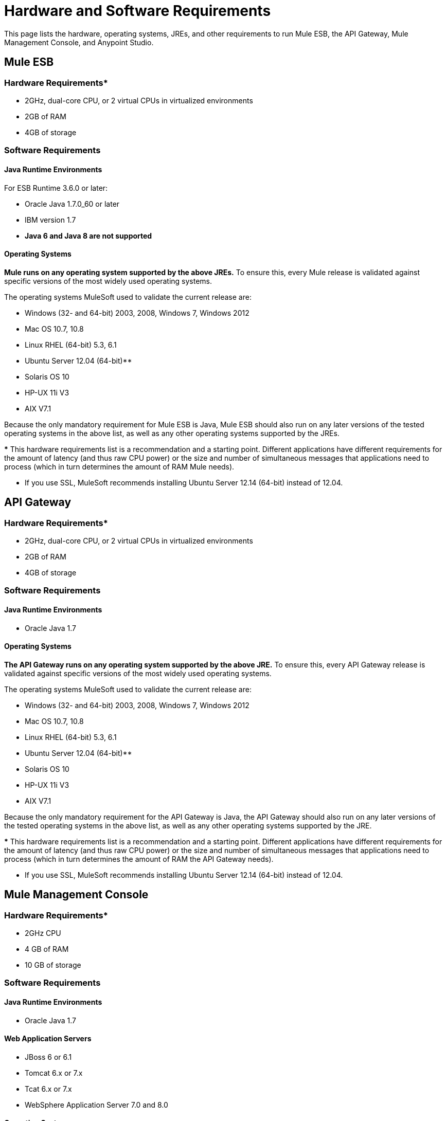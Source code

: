 = Hardware and Software Requirements

This page lists the hardware, operating systems, JREs, and other requirements to run Mule ESB, the API Gateway, Mule Management Console, and Anypoint Studio.

== Mule ESB

=== *Hardware Requirements**
* 2GHz, dual-core CPU, or 2 virtual CPUs in virtualized environments
* 2GB of RAM
* 4GB of storage

=== *Software Requirements*

==== *Java Runtime Environments*

For ESB Runtime 3.6.0 or later: +

* Oracle Java 1.7.0_60 or later
* IBM version 1.7
* *Java 6 and Java 8 are not supported*

==== *Operating Systems*

**Mule runs on any operating system supported by the above JREs.** To ensure this, every Mule release is validated against specific versions of the most widely used operating systems. 

The operating systems MuleSoft used to validate the current release are:

* Windows (32- and 64-bit) 2003, 2008, Windows 7, Windows 2012
* Mac OS 10.7, 10.8
* Linux RHEL (64-bit) 5.3, 6.1
* Ubuntu Server 12.04 (64-bit)**
* Solaris OS 10
* HP-UX 11i V3
* AIX V7.1

Because the only mandatory requirement for Mule ESB is Java, Mule ESB should also run on any later versions of the tested operating systems in the above list, as well as any other operating systems supported by the JREs.

*** This hardware requirements list is a recommendation and a starting point. Different applications have different requirements for the amount of latency (and thus raw CPU power) or the size and number of simultaneous messages that applications need to process (which in turn determines the amount of RAM Mule needs). 

** If you use SSL, MuleSoft recommends installing Ubuntu Server 12.14 (64-bit) instead of 12.04.

== API Gateway

=== *Hardware Requirements**

* 2GHz, dual-core CPU, or 2 virtual CPUs in virtualized environments
* 2GB of RAM
* 4GB of storage

=== *Software Requirements*

==== *Java Runtime Environments*

* Oracle Java 1.7

==== *Operating Systems*

**The API Gateway runs on any operating system supported by the above JRE.** To ensure this, every API Gateway release is validated against specific versions of the most widely used operating systems. 

The operating systems MuleSoft used to validate the current release are:

* Windows (32- and 64-bit) 2003, 2008, Windows 7, Windows 2012
* Mac OS 10.7, 10.8
* Linux RHEL (64-bit) 5.3, 6.1
* Ubuntu Server 12.04 (64-bit)**
* Solaris OS 10
* HP-UX 11i V3
* AIX V7.1

Because the only mandatory requirement for the API Gateway is Java, the API Gateway should also run on any later versions of the tested operating systems in the above list, as well as any other operating systems supported by the JRE.

*** This hardware requirements list is a recommendation and a starting point. Different applications have different requirements for the amount of latency (and thus raw CPU power) or the size and number of simultaneous messages that applications need to process (which in turn determines the amount of RAM the API Gateway needs).

** If you use SSL, MuleSoft recommends installing Ubuntu Server 12.14 (64-bit) instead of 12.04.

== Mule Management Console

=== *Hardware Requirements**

* 2GHz CPU
* 4 GB of RAM
* 10 GB of storage

=== *Software Requirements*

==== *Java Runtime Environments*

* Oracle Java 1.7

==== *Web Application Servers*

* JBoss 6 or 6.1
* Tomcat 6.x or 7.x
* Tcat 6.x or 7.x
* WebSphere Application Server 7.0 and 8.0

==== *Operating Systems*

Mule Management Console will run on any operating system supported by one of the above web application servers.

==== *Browsers*

* Firefox (latest version)
* Chrome (latest version)
* Safari (latest version)
* Internet Explorer 9 or later

*** We strongly recommend running Mule Management Console on a separate server from the hardware that runs Mule ESB. 

[width="100%",cols="100%",]
|===
|*Compatible Databases for Persisting Data*
a|
* link:/documentation/display/current/Persisting+MMC+Data+to+Oracle[Oracle]
* link:/documentation/display/current/Persisting+MMC+Data+to+PostgreSQL[Postgres ]
* link:/documentation/display/current/Persisting+MMC+Data+to+MySQL[MySQL]
* link:/documentation/display/current/Persisting+MMC+Data+to+MS+SQL+Server[MS SQL Server]
|===

Mule Management Console should be run as a web application deployed on a web container such as JBoss or Tomcat, and NOT as a Mule application. We recommend configuring the web application server's memory areas with the following minimum sizes:

*  Heap: 2GB (3GB recommended) 
*  Permanent Generation: 512MB


== Anypoint Studio

=== *Hardware Requirements*

* 3GB of RAM
* 2GHz CPU
* 4GB free hard drive space

=== *Software Requirements*

==== *Java Runtime Environments*

* Oracle Java 1.7

==== *Operating Systems*

* Windows (32- and 64-bit) Windows 7, Windows 8
* Mac OS (32- or 64-bit) 
* Linux (32- or 64-bit) 

== Anypoint Studio as Eclipse Plug-in

=== *Hardware Requirements*

* 3GB of RAM
* 2GHz CPU
* 4GB free hard drive space

=== *Software Requirements*

==== *Eclipse*

* Eclipse 3.8 for Java Developers or Java EE Developers
* Spring Tool Suite (STS) versions that run on top of Eclipse 3.8

==== *Java Runtime Environments*

* Oracle Java 1.7

*Operating Systems*

* Windows (32- or 64-bit) Windows 7, Windows 8
* Mac OS (32- or 64-bit) 
* Linux (32- or 64-bit) 

Get more information about installing link:/documentation/display/current/Studio+in+Eclipse[Studio as an Eclipse plug-in].

== See Also

* Find out what platform software is link:/documentation/display/current/Compatibility[compatible] with the current version of Mule ESB.
* Learn how to link:/documentation/display/current/Downloading+and+Installing+Mule+ESB[download, install, and launch] Mule ESB.
* Learn more about installing an link:/documentation/display/current/Installing+an+Enterprise+License[Enterprise license].
* link:/documentation/display/current/First+30+Minutes+with+Mule[Get started] with Anypoint Studio.
